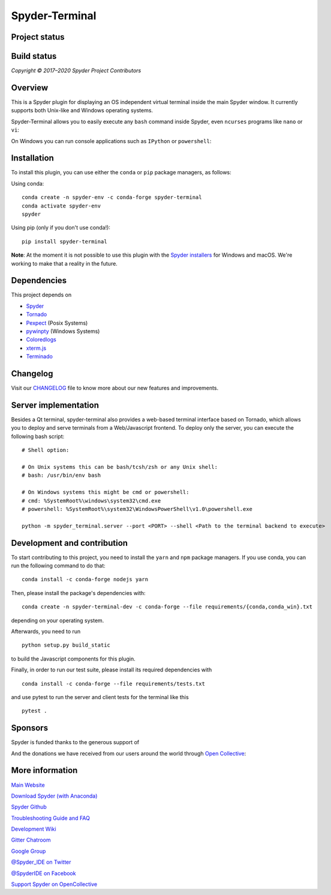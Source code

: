 Spyder-Terminal
===============


Project status
--------------

|license| |pypi status| |pypi version| |conda version| |backers| |gitter|

Build status
------------
|circleci status| |Azure status| |coverage| |crowdin|

.. |Azure status| image:: https://dev.azure.com/spyder-ide/spyder-terminal/_apis/build/status/spyder-ide.spyder-terminal?branchName=master
   :target: https://dev.azure.com/spyder-ide/spyder-terminal/_build/latest?definitionId=2&branchName=master
   :alt: Azure build status
.. |circleci status| image:: https://img.shields.io/circleci/project/github/spyder-ide/spyder-terminal/master.svg
   :target: https://circleci.com/gh/spyder-ide/spyder-terminal/tree/master
   :alt: Circle-CI build status
.. |license| image:: https://img.shields.io/pypi/l/spyder-terminal.svg
   :target: LICENSE.txt
   :alt: License (MIT)
.. |pypi status| image:: https://img.shields.io/pypi/status/spyder-terminal.svg
   :target: https://github.com/spyder-ide/spyder-terminal
   :alt: PyPI development status
.. |pypi version| image:: https://img.shields.io/pypi/v/spyder-terminal.svg
   :target: https://pypi.org/project/spyder-terminal
   :alt: Latest PyPI version
.. |conda version| image:: https://img.shields.io/conda/vn/conda-forge/spyder-terminal.svg
   :target: https://anaconda.org/conda-forge/spyder-terminal
   :alt: Latest Conda-Forge version
.. |coverage| image:: https://coveralls.io/repos/github/spyder-ide/spyder-terminal/badge.svg
   :target: https://coveralls.io/github/spyder-ide/spyder-terminal?branch=master
   :alt: Coveralls Code Coverage
.. |gitter| image:: https://badges.gitter.im/spyder-ide/spyder-terminal.svg
   :target: https://gitter.im/spyder-ide/spyder-terminal
   :alt: Join the chat at https://gitter.im/spyder-ide/spyder-terminal
.. |backers| image:: https://opencollective.com/spyder/backers/badge.svg?color=blue
   :target: #backers
   :alt: OpenCollective Backers
.. |sponsors| image:: https://opencollective.com/spyder/sponsors/badge.svg?color=blue
   :target: #sponsors
   :alt: OpenCollective Sponsors
.. |crowdin| image:: https://badges.crowdin.net/spyder-terminal/localized.svg
   :target: https://crowdin.com/project/spyder-terminal
   :alt: Crowdin


*Copyright © 2017–2020 Spyder Project Contributors*

Overview
--------

This is a Spyder plugin for displaying an OS independent virtual terminal inside
the main Spyder window. It currently supports both Unix-like and Windows operating
systems.

Spyder-Terminal allows you to easily execute any ``bash`` command inside
Spyder, even ``ncurses`` programs like ``nano`` or ``vi``:

|linux-gif|

.. |linux-gif| image:: https://github.com/spyder-ide/spyder-terminal/blob/master/doc/example.gif?raw=true
   :alt: Animated GIF of Spyder-Terminal on Linux

On Windows you can run console applications such as ``IPython`` or ``powershell``:

|windows-gif|

.. |windows-gif| image:: https://github.com/spyder-ide/spyder-terminal/blob/master/doc/windows.gif?raw=true
   :alt: Animated GIF of Spyder-Terminal on Windows


Installation
------------

To install this plugin, you can use either the ``conda`` or ``pip`` package
managers, as follows:

Using conda:

::

    conda create -n spyder-env -c conda-forge spyder-terminal
    conda activate spyder-env
    spyder

Using pip (only if you don't use conda!):

::

    pip install spyder-terminal

**Note**: At the moment it is not possible to use this plugin with the
`Spyder installers <http://docs.spyder-ide.org/current/installation.html#standalone-installers>`_
for Windows and macOS. We're working to make that a reality in the future.

Dependencies
------------

This project depends on

* `Spyder <https://github.com/spyder-ide/spyder>`_
* `Tornado <https://github.com/tornadoweb/tornado>`_
* `Pexpect <https://github.com/pexpect/pexpect>`_ (Posix Systems)
* `pywinpty <https://github.com/spyder-ide/pywinpty>`_ (Windows Systems)
* `Coloredlogs <https://github.com/xolox/python-coloredlogs>`_
* `xterm.js <https://github.com/sourcelair/xterm.js>`_
* `Terminado <https://github.com/jupyter/terminado>`_

Changelog
---------

Visit our `CHANGELOG <https://github.com/spyder-ide/spyder-terminal/blob/master/CHANGELOG.md>`_
file to know more about our new features and improvements.

Server implementation
---------------------

Besides a Qt terminal, spyder-terminal also provides a web-based terminal
interface based on Tornado, which allows you to deploy and serve terminals
from a Web/Javascript frontend. To deploy only the server, you can execute
the following bash script:

::

    # Shell option:

    # On Unix systems this can be bash/tcsh/zsh or any Unix shell:
    # bash: /usr/bin/env bash

    # On Windows systems this might be cmd or powershell:
    # cmd: %SystemRoot%\windows\system32\cmd.exe
    # powershell: %SystemRoot%\system32\WindowsPowerShell\v1.0\powershell.exe

    python -m spyder_terminal.server --port <PORT> --shell <Path to the terminal backend to execute>


Development and contribution
----------------------------

To start contributing to this project, you need to install the ``yarn``
and ``npm`` package managers. If you use conda, you can run the following
command to do that:

::

    conda install -c conda-forge nodejs yarn

Then, please install the package's dependencies with:

::

    conda create -n spyder-terminal-dev -c conda-forge --file requirements/{conda,conda_win}.txt

depending on your operating system.

Afterwards, you need to run

::

    python setup.py build_static

to build the Javascript components for this plugin.

Finally, in order to run our test suite, please install its required dependencies with

::

    conda install -c conda-forge --file requirements/tests.txt


and use pytest to run the server and client tests for the terminal like this

::

    pytest .


Sponsors
--------

Spyder is funded thanks to the generous support of

.. image:: https://static.wixstatic.com/media/095d2c_2508c560e87d436ea00357abc404cf1d~mv2.png/v1/crop/x_0,y_9,w_915,h_329/fill/w_380,h_128,al_c,usm_0.66_1.00_0.01/095d2c_2508c560e87d436ea00357abc404cf1d~mv2.png
   :target: https://www.quansight.com
   :alt: Quansight

.. image:: https://i2.wp.com/numfocus.org/wp-content/uploads/2017/07/NumFocus_LRG.png?fit=320%2C148&ssl=1
   :target: https://numfocus.org/
   :alt: Numfocus

And the donations we have received from our users around the world through `Open Collective <https://opencollective.com/spyder>`_:

.. image:: https://opencollective.com/spyder/sponsors.svg
   :target: https://opencollective.com/spyder#support
   :alt: Sponsors


More information
----------------

`Main Website <https://www.spyder-ide.org/>`_

`Download Spyder (with Anaconda) <https://www.anaconda.com/download/>`_

`Spyder Github <https://github.com/spyder-ide/spyder>`_

`Troubleshooting Guide and FAQ <https://github.com/spyder-ide/spyder/wiki/Troubleshooting-Guide-and-FAQ>`_

`Development Wiki <https://github.com/spyder-ide/spyder/wiki/Dev:-Index>`_

`Gitter Chatroom <https://gitter.im/spyder-ide/public>`_

`Google Group <https://groups.google.com/group/spyderlib>`_

`@Spyder_IDE on Twitter <https://twitter.com/spyder_ide>`_

`@SpyderIDE on Facebook <https://www.facebook.com/SpyderIDE/>`_

`Support Spyder on OpenCollective <https://opencollective.com/spyder/>`_
